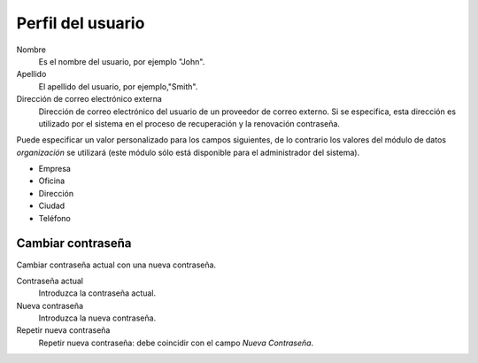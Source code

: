 ==================
Perfil del usuario
==================

Nombre
    Es el nombre del usuario, por ejemplo "John".

Apellido
    El apellido del usuario, por ejemplo,"Smith".

Dirección de correo electrónico externa
    Dirección de correo electrónico del usuario de un proveedor de correo externo. Si se especifica, esta dirección es utilizado por el sistema en el proceso de recuperación y la renovación contraseña.

Puede especificar un valor personalizado para los campos siguientes, de lo contrario los valores del módulo de datos *organización* se utilizará (este módulo sólo está disponible para el administrador del sistema).

* Empresa
* Oficina
* Dirección 
* Ciudad
* Teléfono


Cambiar contraseña
==================

Cambiar contraseña actual con una nueva contraseña.

Contraseña actual
    Introduzca la contraseña actual.

Nueva contraseña
    Introduzca la nueva contraseña.

Repetir nueva contraseña
    Repetir nueva contraseña: debe coincidir con el campo *Nueva Contraseña*.
